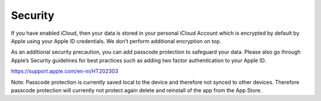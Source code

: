 ========
Security
========
If you have enabled iCloud, then your data is stored in your personal iCloud Account which is encrypted by default by Apple using your Apple ID credentials. We don’t perform additional encryption on top. 

As an additional security precaution, you can add passcode protection to safeguard your data. Please also go through Apple’s Security guidelines for best practices such as adding two factor authentication to your Apple ID. 

https://support.apple.com/en-in/HT202303

Note: Passcode protection is currently saved local to the device and therefore not synced to other devices. Therefore passcode protection will currently not protect again delete and reinstall of the app from the App Store. 



